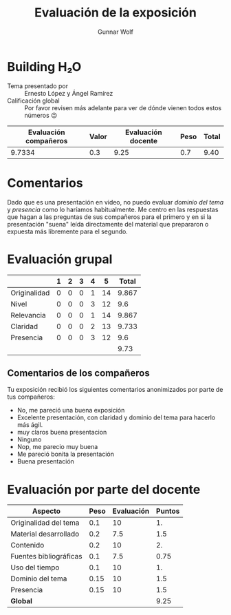 #+title: Evaluación de la exposición
#+author: Gunnar Wolf

* Building H₂O

- Tema presentado por :: Ernesto López y Ángel Ramírez
- Calificación global :: Por favor revisen más adelante para ver de
  dónde vienen todos estos números 😉

|------------------------+-------+--------------------+------+---------|
| Evaluación  compañeros | Valor | Evaluación docente | Peso | *Total* |
|------------------------+-------+--------------------+------+---------|
|                 9.7334 |   0.3 |               9.25 |  0.7 |    9.40 |
|------------------------+-------+--------------------+------+---------|
#+TBLFM: @2$5=$1*$2+$3*$4;f-2

* Comentarios

Dado que es una presentación en video, no puedo evaluar /dominio del tema/ y
/presencia/ como lo haríamos habitualmente. Me centro en las respuestas que
hagan a las preguntas de sus compañeros para el primero y en si la presentación
"suena" leída directamente del material que prepararon o expuesta más libremente
para el segundo.


* Evaluación grupal

|              | 1 | 2 | 3 | 4 |  5 | Total |
|--------------+---+---+---+---+----+-------|
| Originalidad | 0 | 0 | 0 | 1 | 14 | 9.867 |
| Nivel        | 0 | 0 | 0 | 3 | 12 |   9.6 |
| Relevancia   | 0 | 0 | 0 | 1 | 14 | 9.867 |
| Claridad     | 0 | 0 | 0 | 2 | 13 | 9.733 |
| Presencia    | 0 | 0 | 0 | 3 | 12 |   9.6 |
|--------------+---+---+---+---+----+-------|
|              |   |   |   |   |    |  9.73 |
#+TBLFM: @7$7=vmean(@2$7..@6$7); f-2

** Comentarios de los compañeros

Tu exposición recibió los siguientes comentarios anonimizados por
parte de tus compañeros:

- No, me pareció una buena exposición
- Excelente presentación, con claridad y dominio del tema para hacerlo más ágil.
- muy claros buena presentacion
- Ninguno
- Nop, me parecio muy buena
- Me pareció bonita la presentación
- Buena presentación

* Evaluación por parte del docente

| *Aspecto*              | *Peso* | *Evaluación* | *Puntos* |
|------------------------+--------+--------------+----------|
| Originalidad del tema  |    0.1 |           10 |       1. |
| Material desarrollado  |    0.2 |          7.5 |      1.5 |
| Contenido              |    0.2 |           10 |       2. |
| Fuentes bibliográficas |    0.1 |          7.5 |     0.75 |
| Uso del tiempo         |    0.1 |           10 |       1. |
| Dominio del tema       |   0.15 |           10 |      1.5 |
| Presencia              |   0.15 |           10 |      1.5 |
|------------------------+--------+--------------+----------|
| *Global*               |        |              |     9.25 |
#+TBLFM: @<<$4..@>>$4=$2*$3::$4=vsum(@<<..@>>);f-2


